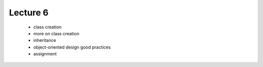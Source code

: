 Lecture 6
=========

   * class creation
   * more on class creation
   * inheritance
   * object-oriented design good practices
   * assignment 
